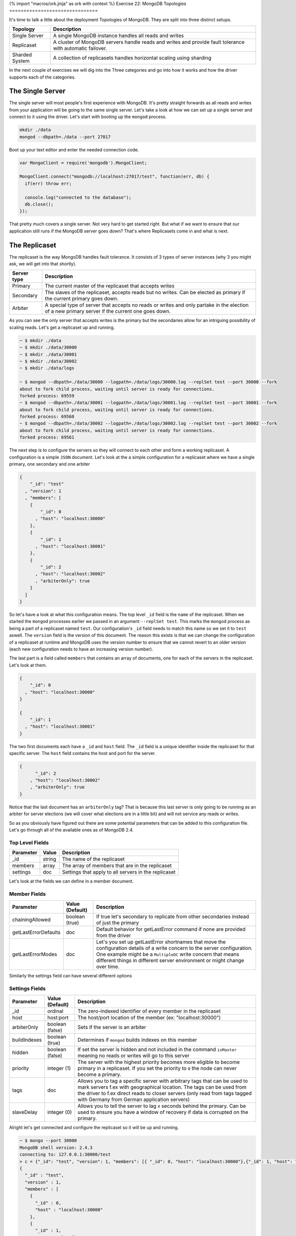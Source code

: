 {% import "macros/ork.jinja" as ork with context %}
Exercise 22: MongoDB Topologies
===============================

It's time to talk a little about the deployment Topologies of MongoDB. They are split into three distinct setups.

=========================================== ==========================================
Topology                                    Description
=========================================== ==========================================
Single Server                               A single MongoDB instance handles all reads and writes
Replicaset                                  A cluster of MongoDB servers handle reads and writes and provide fault tolerance with automatic failover.
Sharded System                              A collection of replicasets handles horizontal scaling using sharding
=========================================== ==========================================

In the next couple of exercises we will dig into the Three categories and go into how it works and how the driver supports each of the categories.

The Single Server
-----------------

The single server will most people's first experience with MongoDB. It's pretty straight forwards as all reads and writes from your application will be going to the same single server. Let's take a look at how we can set up a single server and connect to it using the driver. Let's start with booting up the ``mongod`` process.

.. code-block:: console

  mkdir ./data
  mongod --dbpath=./data --port 27017

Boot up your text editor and enter the needed connection code.

.. code-block:: javascript

  var MongoClient = require('mongodb').MongoClient;

  MongoClient.connect("mongodb://localhost:27017/test", function(err, db) {
    if(err) throw err;

    console.log("connected to the database");
    db.close();
  });

That pretty much covers a single server. Not very hard to get started right. But what if we want to ensure that our application still runs if the MongoDB server goes down? That's where Replicasets come in and what is next.

The Replicaset
--------------

The replicaset is the way MongoDB handles fault tolerance. It consists of 3 types of server instances (why 3 you might ask, we will get into that shortly).

=========================================== ==========================================
Server type                                 Description
=========================================== ==========================================
Primary                                     The current master of the replicaset that accepts writes
Secondary                                   The slaves of the replicaset, accepts reads but no writes. Can be elected as primary if the current primary goes down.
Arbiter                                     A special type of server that accepts no reads or writes and only partake in the election of a new primary server if the current one goes down.
=========================================== ==========================================

As you can see the only server that accepts writes is the primary but the secondaries allow for an intriguing possibility of scaling reads. Let's get a replicaset up and running.

.. code-block:: console

  ~ $ mkdir ./data
  ~ $ mkdir ./data/30000
  ~ $ mkdir ./data/30001
  ~ $ mkdir ./data/30002
  ~ $ mkdir ./data/logs
  
  ~ $ mongod --dbpath=./data/30000 --logpath=./data/logs/30000.log --replSet test --port 30000 --fork
  about to fork child process, waiting until server is ready for connections.
  forked process: 69559
  ~ $ mongod --dbpath=./data/30001 --logpath=./data/logs/30001.log --replSet test --port 30001 --fork
  about to fork child process, waiting until server is ready for connections.
  forked process: 69560
  ~ $ mongod --dbpath=./data/30002 --logpath=./data/logs/30002.log --replSet test --port 30002 --fork
  about to fork child process, waiting until server is ready for connections.
  forked process: 69561

The next step is to configure the servers so they will connect to each other and form a working replicaset. A configuration is a simple ``JSON`` document. Let's look at the a simple configuration for a replicaset where we have a single primary, one secondary and one arbiter

.. code-block:: javascript

  {
      "_id": "test"
    , "version": 1
    , "members": [
      {
          "_id": 0
        , "host": "localhost:30000"
      },
      {
          "_id": 1
        , "host": "localhost:30001"
      },
      {
          "_id": 2
        , "host": "localhost:30002"
        , "arbiterOnly": true
      }
    ]
  }

So let's have a look at what this configuration means. The top level ``_id`` field is the ``name`` of the replicaset. When we started the ``mongod`` processes earlier we passed in an argument ``--replSet test``. This marks the ``mongod`` process as being a part of a replicaset named ``test``. Our configuration's ``_id`` field needs to match this name so we set it to ``test`` aswell. The ``version`` field is the version of this document. The reason this exists is that we can change the configuration of a replicaset at runtime and MongoDB uses the version number to ensure that we cannot revert to an older version (each new configuration needs to have an increasing version number).

The last part is a field called ``members`` that contains an array of documents, one for each of the servers in the replicaset. Let's look at them.

.. code-block:: javascript

    {
        "_id": 0
      , "host": "localhost:30000"
    }

    {
        "_id": 1
      , "host": "localhost:30001"
    }

The two first documents each have a ``_id`` and ``host`` field. The ``_id`` field is a unique identifier inside the replicaset for that specific server. The ``host`` field contains the host and port for the server.

.. code-block:: javascript

    {
          "_id": 2
        , "host": "localhost:30002"
        , "arbiterOnly": true
    }

Notice that the last document has an ``arbiterOnly`` tag? That is because this last server is only going to be running as an arbiter for server elections (we will cover what elections are in a little bit) and will not service any reads or writes.

So as you obviously have figured out there are some potential parameters that can be added to this configuration file. Let's go through all of the available ones as of MongoDB 2.4.

Top Level Fields
~~~~~~~~~~~~~~~~

====================== ================== ========================
Parameter              Value              Description
====================== ================== ========================
_id                    string             The name of the replicaset
members                array              The array of members that are in the replicaset
settings               doc                Settings that apply to all servers in the replicaset
====================== ================== ========================

Let's look at the fields we can define in a member document.

Member Fields
~~~~~~~~~~~~~

====================== ================== ========================
Parameter              Value (Default)    Description
====================== ================== ========================
chainingAllowed        boolean (true)     If true let's secondary to replicate from other secondaries instead of just the primary
getLastErrorDefaults   doc                Default behavior for getLastError command if none are provided from the driver
getLastErrorModes      doc                Let's you set up getLastError shortnames that move the configuration details of a write concern to the server configuration. One example might be a ``MultipleDC`` write concern that means different things in different server environment or might change over time.
====================== ================== ========================

Similarly the settings field can have several different options

Settings Fields
~~~~~~~~~~~~~~~

====================== ================== ========================
Parameter              Value (Default)    Description
====================== ================== ========================
_id                    ordinal            The zero-indexed identifier of every member in the replicaset
host                   host:port          The host/port location of the member (ex: "localhost:30000")
arbiterOnly            boolean (false)    Sets if the server is an arbiter
buildIndexes           boolean (true)     Determines if ``mongod`` builds indexes on this member
hidden                 boolean (false)    If set the server is hidden and not included in the command ``isMaster`` meaning no reads or writes will go to this server
priority               integer (1)        The server with the highest priority becomes more eligible to become primary in a replicaset. If you set the priority to ``0`` the node can never become a primary.
tags                   doc                Allows you to tag a specific server with arbitrary tags that can be used to mark servers f.ex with geographical location. The tags can be used from the driver to f.ex direct reads to closer servers (only read from tags tagged with Germany from German application servers)
slaveDelay             integer (0)        Allows you to tell the server to lag ``X`` seconds behind the primary. Can be used to ensure you have a window of recovery if data is corrupted on the primary.
====================== ================== ========================

Alright let's get connected and configure the replicaset so it will be up and running.

.. code-block:: console

  ~ $ mongo --port 30000
  MongoDB shell version: 2.4.3
  connecting to: 127.0.0.1:30000/test
  > c = {"_id": "test", "version": 1, "members": [{ "_id": 0, "host": "localhost:30000"},{"_id": 1, "host": "localhost:30001"},{"_id": 2, "host": "localhost:30002", "arbiterOnly": true}]}
  {
    "_id" : "test",
    "version" : 1,
    "members" : [
      {
        "_id" : 0,
        "host" : "localhost:30000"
      },
      {
        "_id" : 1,
        "host" : "localhost:30001"
      },
      {
        "_id" : 2,
        "host" : "localhost:30002",
        "arbiterOnly" : true
      }
    ]
  }
  > rs.initiate(c)
  {
    "info" : "Config now saved locally.  Should come online in about a minute.",
    "ok" : 1
  }
  test:STARTUP2> rs.status()
  {
    "set" : "test",
    "date" : ISODate("2013-05-29T12:51:48Z"),
    "myState" : 1,
    "members" : [
      {
        "_id" : 0,
        "name" : "localhost:30000",
        "health" : 1,
        "state" : 1,
        "stateStr" : "PRIMARY",
        "uptime" : 2573,
        "optime" : {
          "t" : 1369831875,
          "i" : 1
        },
        "optimeDate" : ISODate("2013-05-29T12:51:15Z"),
        "self" : true
      },
      {
        "_id" : 1,
        "name" : "localhost:30001",
        "health" : 1,
        "state" : 2,
        "stateStr" : "SECONDARY",
        "uptime" : 33,
        "optime" : {
          "t" : 1369831875,
          "i" : 1
        },
        "optimeDate" : ISODate("2013-05-29T12:51:15Z"),
        "lastHeartbeat" : ISODate("2013-05-29T12:51:47Z"),
        "lastHeartbeatRecv" : ISODate("1970-01-01T00:00:00Z"),
        "pingMs" : 0
      },
      {
        "_id" : 2,
        "name" : "localhost:30002",
        "health" : 1,
        "state" : 7,
        "stateStr" : "ARBITER",
        "uptime" : 31,
        "lastHeartbeat" : ISODate("2013-05-29T12:51:47Z"),
        "lastHeartbeatRecv" : ISODate("1970-01-01T00:00:00Z"),
        "pingMs" : 0
      }
    ],
    "ok" : 1
  }  

I might take a little while before ``rs.status()`` returns with a result similar to the one above. Just be patient it will eventually finish starting up and get to a stable state. You should see one ``primary`` server, one ``secondary`` server and an ``arbiter``.

We are now up and running let's fire up our editor and get connected.

.. code-block:: javascript

  var MongoClient = require('mongodb').MongoClient;

  MongoClient.connect("mongodb://localhost:30000/test", function(err, db) {
    if(err) throw err;

    console.log("connected to the database");
    db.close();
  });

Only a single address in the ``connect`` function you might ask? The reason is because the replicaset is self discovering. You need only point to a single member of the replicaset for it to discover the other members. Obviously more than on address is better as the connection will fail if that single ``seed`` server it not up when the application tries to connect. Let's change it slightly to reflect this.

.. code-block:: javascript

  var MongoClient = require('mongodb').MongoClient;

  MongoClient.connect("mongodb://localhost:30000,localhost:30001/test", function(err, db) {
    if(err) throw err;

    console.log("connected to the database");
    db.close();
  });

That's it when it comes to connecting to the Replicaset from your application. Now let's discover one of the more powerful aspects of the replicasets, namely read preferences.

Read Preferences
----------------

One of the things introduces in 2.2 or higher is the concept of read preferences. The reason was to allow more flexibility to the application developer in where their application reads from. Say you don't need up to the millisecond updated data (say a content management system where you publish articles). Since you have a replicaset it would be useful to read from one of the ``secondaries`` instead of from the ``primary`` so you could scale your reads by leveraging the multiple ``secondaries`` you have in your replicaset. Or maybe you need the application reads only to go against local data center ``secondaries`` that are replicated across from another datacenter. That's where read preferences and tags come in. Let's quickly look at an overview of the possible read preference concepts the driver has.

====================== ===========================================
Read Preference        Description
====================== ===========================================
Primary                The read should only go to the primary
Primary Preferred      The read should go to the primary if available but two a secondary if not available
Secondary              The read should go to a secondary only
Secondary Preferred    The read should go to the primary only if a secondary is not available
Nearest                The read should go to the nearest server (including secondaries and primary) within an acceptable latency period
====================== ===========================================

As you can see the read preferences give you control over how your read's should behave. The second part of the read preferences are the tags.

As we saw above you can add a field called ``tags`` for a ``member`` document in the replicaset configuration. Tags can be used to identify a server as having some specific location or anything else you can think off. Let's look at an example configuration with tags.

.. code-block:: javascript

  {
      "_id": "test"
    , "version": 1
    , "members": [
      {
          "_id": 0
        , "host": "localhost:30000"
        , "tags": {
          "dc": "ny"
        }
      },
      {
          "_id": 1
        , "host": "localhost:30001"
        , "tags": {
          "dc": "ny"
        }
      },
      {
          "_id": 2
        , "host": "localhost:30002"
        , "tags": {
          "dc": "sf"
        }
      }
    ]
  }

In this configuration we have one ``primary`` and two ``secondaries``. Notice how we have added the ``"dc": "ny"`` tag to the two first servers indicating that they are physically located in New York. The last one has the tag ``"dc": "sf"`` indicating it's located in San Francisco. In a bit we will see how we can use the tags to direct our reads to a server with a specific tag.

So how do we use read preference with the driver? It's fairly simple as we will see, but first we need to understand the inheritance of read preferences in the driver. Let's have a look at our connection example from above but this time we will set a read preference.

.. code-block:: javascript

  var MongoClient = require('mongodb').MongoClient;

  MongoClient.connect("mongodb://localhost:30000/test?readPreference=primaryPreferred", function(err, db) {
    if(err) throw err;
    console.log("connected to the database");

    var articles = db.collection('articles');    

    db.close();
  });

The ``db`` instance returned will have it's read preference set to ``primaryPreferred`` and the ``articles`` collection instance will inherit the read preference settings from the ``db``, meaning all read operations using the ``articles`` collection will use ``primaryPreferred``. But what if we need to override the collections ``read preference`` as we intend reads to happen from a ``secondary`` not from a ``primary``. Luckily this is fairly easy. Let's see how.

.. code-block:: javascript

  var MongoClient = require('mongodb').MongoClient
    , ReadPreference = require('mongodb').ReadPreference;

  MongoClient.connect("mongodb://localhost:30000/test?readPreference=primaryPreferred", function(err, db) {
    if(err) throw err;
    console.log("connected to the database");

    var articles = db.collection('articles', {readPreference: ReadPreference.SECONDARY_PREFERRED});    

    db.close();
  });

Any read operations on the ``articles`` collection will now be executed with the ``secondaryPreferred`` read preference instead of the default one for the database ``primaryPreferred``. Even then imagine that there is a particular query we want to ensure is run against the ``primary`` instead of a secondary. Luckily that's possible as well. Let's see how.

.. code-block:: javascript

  var MongoClient = require('mongodb').MongoClient
    , ReadPreference = require('mongodb').ReadPreference;

  MongoClient.connect("mongodb://localhost:30000/test?readPreference=primaryPreferred", function(err, db) {
    if(err) throw err;
    console.log("connected to the database");

    var articles = db.collection('articles', {readPreference: ReadPreference.SECONDARY_PREFERRED});    

    var cursor = articles.find({}, {readPreference: ReadPreference.PRIMARY});

    db.close();
  });

The ``cursor`` returned from the ``find`` method will now have the ``primary`` read preference instead of the ``secondaryPreferred`` specified in it's collection instance. So as you can see you can read preferences down to the individual query issues against the replicaset. Most of the read preferences are fairly simple but the ``nearest`` one require a bit more explanation. The idea of the ``nearest`` read preference is to attempt to steer the queries to the server that's the closest. This might sound like it's always the closest one but in fact it's not always true. The definition is actually the closest inside an acceptable latency window from the server with the lowest current pingtime. There is an optional parameter that can be passed into ``MongoClient.connect`` that lets you change the value, but the default is ``15ms``. So how does it work.

The driver will ping all ``secondaries`` and the ``primary`` at a regular interval. Saw we get the following results.

================ ============
Server           Ping Time
================ ============
localhost:30000  1 ms
localhost:30001  10 ms
localhost:30001  50 ms
================ ============

The driver establishes the lowest ping time to be ``1 ms`` and since the ``acceptable`` latency window is ``15 ms`` only servers with a ping time less than ``16 ms`` will be candidates for reads. 

================ ============
Server           Ping Time
================ ============
localhost:30000  1 ms
localhost:30001  10 ms
================ ============

In our case that will be servers ``localhost:30000`` and ``localhost:30001``. So how can you change the acceptable latency window? Let's take a quick look.

.. code-block:: javascript

  var MongoClient = require('mongodb').MongoClient;

  MongoClient.connect("mongodb://localhost:30000/test?readPreference=nearest", {
    replSet: {secondaryAcceptableLatencyMS: 50}
  }, function(err, db) {
    if(err) throw err;

    db.close();
  });

We changed the acceptable latency window to ``50ms`` which in our example above would not include all tree servers as possible candidates for reads.

But what if our application should only read from the San Francisco ``secondary``. Let's see how that is accomplished.

.. code-block:: javascript

  var MongoClient = require('mongodb').MongoClient
    , ReadPreference = require('mongodb').ReadPreference;

  MongoClient.connect("mongodb://localhost:30000/test?readPreference=secondaryPreferred&readPreferenceTags=dc:sf&readPreferenceTags=dc:ny", function(err, db) {
    if(err) throw err;
    console.log("connected to the database");

    var articles = db.collection('articles', {readPreference: ReadPreference.SECONDARY_PREFERRED});    

    var cursor = articles.find({}, {readPreference: ReadPreference.PRIMARY});

    db.close();
  });

Let's have a look at the connection string. Notice ``readPreferenceTags=dc:sf`` and ``readPreferenceTags=dc:ny``. These tells the driver to prefer servers that are tagged with ``"dc":"df"`` before any tagged with ``"dc":"ny"``. The order of the ``readPreferenceTags=dc:ny`` matter as the first one will be the most important one. Just as in the previous example tags can be overridden at a ``collection`` and individual ``query`` level. Let's see how.

.. code-block:: javascript

  var MongoClient = require('mongodb').MongoClient
    , ReadPreference = require('mongodb').ReadPreference;

  MongoClient.connect("mongodb://localhost:30000/test?readPreference=secondaryPreferred&readPreferenceTags=dc:sf&readPreferenceTags=dc:ny", function(err, db) {
    if(err) throw err;
    console.log("connected to the database");

    var articles = db.collection('articles');    

    var cursor = articles.find({}
      , {readPreference: new ReadPreference(ReadPreference.PRIMARY, {"dc": "ny"}});

    db.close();
  });

We create an instance of the ``ReadPreference`` class pass in the desired tags as the second parameter of the constructor. The ``cursor`` from the ``articles.find`` will now attempt to read from the New York tagged server instead of the San Francisco one.

.. NOTE::
  
  Tags can be used to create some fairly sophisticated read topologies in your application such as allowing the application to be aware of the geographical location of your servers. When we look at sharding we will see the tags put to some fairly sophisticated uses.

